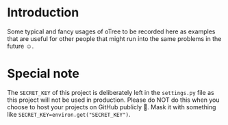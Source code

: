 * Introduction
Some typical and fancy usages of oTree to be recorded here as examples that are useful for other people that might run into the same problems in the future ☺.
* Special note
The ~SECRET_KEY~ of this project is deliberately left in the ~settings.py~ file as this project will not be used in production.
Please do NOT do this when you choose to host your projects on GitHub publicly 🚫. Mask it with something like ~SECRET_KEY=environ.get("SECRET_KEY")~.
